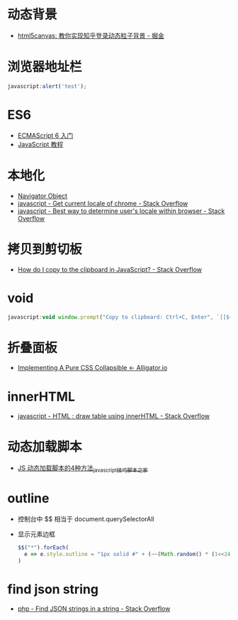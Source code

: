 * 动态背景
  + [[https://juejin.im/post/5926ea2b0ce463006bfce337][html5canvas: 教你实现知乎登录动态粒子背景 - 掘金]]

* 浏览器地址栏
  #+BEGIN_SRC javascript
    javascript:alert('test');
  #+END_SRC

* ES6
  + [[http://es6.ruanyifeng.com/][ECMAScript 6 入门]]
  + [[https://wangdoc.com/javascript/index.html][JavaScript 教程]]

* 本地化
  + [[https://www.w3schools.com/jsref/obj_navigator.asp][Navigator Object]]
  + [[https://stackoverflow.com/questions/25606730/get-current-locale-of-chrome/42070353][javascript - Get current locale of chrome - Stack Overflow]]
  + [[https://stackoverflow.com/questions/673905/best-way-to-determine-users-locale-within-browser][javascript - Best way to determine user's locale within browser - Stack Overflow]]

* 拷贝到剪切板
  + [[https://stackoverflow.com/questions/400212/how-do-i-copy-to-the-clipboard-in-javascript][How do I copy to the clipboard in JavaScript? - Stack Overflow]]

* void
  #+BEGIN_SRC javascript
    javascript:void window.prompt("Copy to clipboard: Ctrl+C, Enter", `[[${window.location.href}][${document.title}]]`)
  #+END_SRC

* 折叠面板
  + [[https://alligator.io/css/collapsible/][Implementing A Pure CSS Collapsible ← Alligator.io]]

* innerHTML
  + [[https://stackoverflow.com/questions/13775519/html-draw-table-using-innerhtml][javascript - HTML : draw table using innerHTML - Stack Overflow]]

* 动态加载脚本
  + [[https://www.jb51.net/article/17992.htm][JS 动态加载脚本的4种方法_javascript技巧_脚本之家]]

* outline
  + 控制台中 $$ 相当于 document.querySelectorAll
  + 显示元素边框
    #+BEGIN_SRC js
      $$("*").forEach(
        e => e.style.outline = "1px solid #" + (~~(Math.random() * (1<<24))).toString(16)
      )
    #+END_SRC

* find json string
  + [[https://stackoverflow.com/questions/21994677/find-json-strings-in-a-string][php - Find JSON strings in a string - Stack Overflow]]

